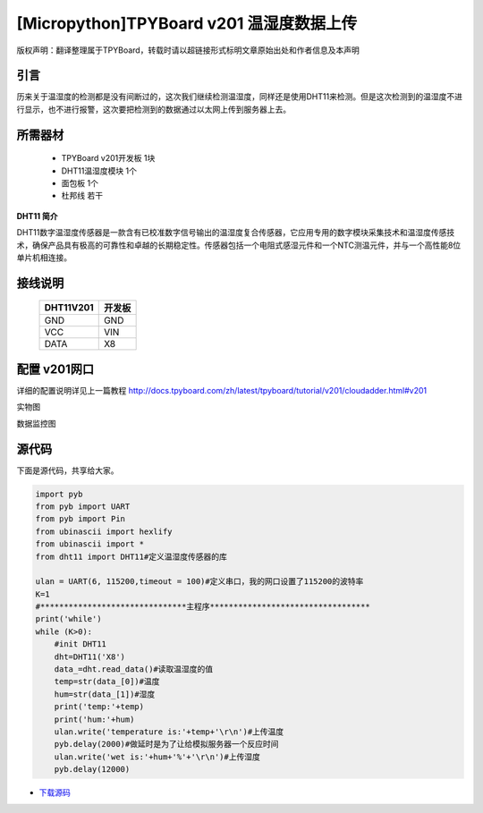 [Micropython]TPYBoard v201 温湿度数据上传
=======================================

版权声明：翻译整理属于TPYBoard，转载时请以超链接形式标明文章原始出处和作者信息及本声明

引言
-------------------------

历来关于温湿度的检测都是没有间断过的，这次我们继续检测温湿度，同样还是使用DHT11来检测。但是这次检测到的温湿度不进行显示，也不进行报警，这次要把检测到的数据通过以太网上传到服务器上去。

所需器材
-------------------------

  - TPYBoard v201开发板 1块
  - DHT11温湿度模块 1个
  - 面包板 1个
  - 杜邦线 若干

**DHT11 简介**

DHT11数字温湿度传感器是一款含有已校准数字信号输出的温湿度复合传感器，它应用专用的数字模块采集技术和温湿度传感技术，确保产品具有极高的可靠性和卓越的长期稳定性。传感器包括一个电阻式感湿元件和一个NTC测温元件，并与一个高性能8位单片机相连接。


接线说明
----------------------

	+-----------+-------------+
	| DHT11V201 | 开发板      |
	+===========+=============+
	| GND       | GND         |
	+-----------+-------------+
	| VCC       | VIN         |
	+-----------+-------------+
	| DATA      | X8          |
	+-----------+-------------+

配置 v201网口
-------------------

详细的配置说明详见上一篇教程
http://docs.tpyboard.com/zh/latest/tpyboard/tutorial/v201/cloudadder.html#v201

实物图

.. image:: http://www.micropython.net.cn/ueditor/php/upload/image/20170415/1492220610497650.jpg

数据监控图

.. image:: http://www.micropython.net.cn/ueditor/php/upload/image/20170415/1492220644727630.png


源代码
----------

下面是源代码，共享给大家。

.. code-block:: python

  import pyb
  from pyb import UART
  from pyb import Pin
  from ubinascii import hexlify
  from ubinascii import *
  from dht11 import DHT11#定义温湿度传感器的库

  ulan = UART(6, 115200,timeout = 100)#定义串口，我的网口设置了115200的波特率
  K=1
  #*******************************主程序**********************************
  print('while')
  while (K>0):
      #init DHT11
      dht=DHT11('X8')
      data_=dht.read_data()#读取温湿度的值
      temp=str(data_[0])#温度
      hum=str(data_[1])#湿度
      print('temp:'+temp)
      print('hum:'+hum)
      ulan.write('temperature is:'+temp+'\r\n')#上传温度
      pyb.delay(2000)#做延时是为了让给模拟服务器一个反应时间
      ulan.write('wet is:'+hum+'%'+'\r\n')#上传湿度
      pyb.delay(12000)


- `下载源码 <https://github.com/TPYBoard/developmentBoard/tree/master/TPYBoard-v20x-master/>`_
